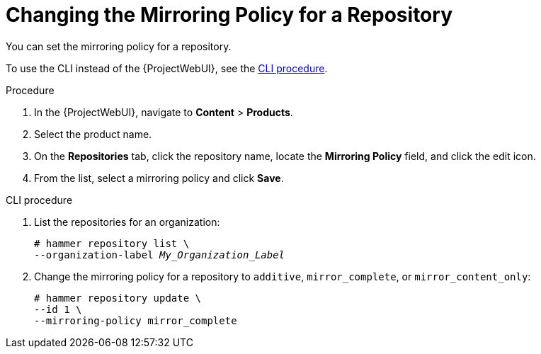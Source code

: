 [id="Changing_the_Mirroring_Policy_for_a_Repository_{context}"]
= Changing the Mirroring Policy for a Repository

You can set the mirroring policy for a repository.

To use the CLI instead of the {ProjectWebUI}, see the xref:cli-Changing_the_Mirroring_Policy_for_a_Repository_{context}[].

.Procedure
. In the {ProjectWebUI}, navigate to *Content* > *Products*.
. Select the product name.
. On the *Repositories* tab, click the repository name, locate the *Mirroring Policy* field, and click the edit icon.
. From the list, select a mirroring policy and click *Save*.

[id="cli-Changing_the_Mirroring_Policy_for_a_Repository_{context}"]
.CLI procedure
. List the repositories for an organization:
+
[subs="+quotes"]
----
# hammer repository list \
--organization-label _My_Organization_Label_
----
. Change the mirroring policy for a repository to `additive`, `mirror_complete`, or `mirror_content_only`:
+
[subs="+quotes"]
----
# hammer repository update \
--id 1 \
--mirroring-policy mirror_complete
----
